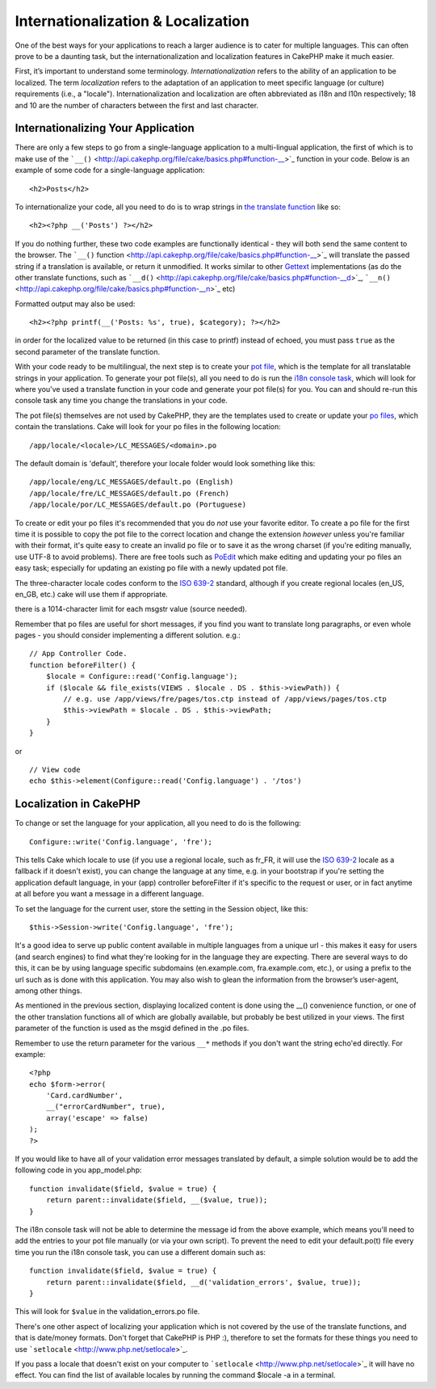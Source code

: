 Internationalization & Localization
###################################

One of the best ways for your applications to reach a larger audience is
to cater for multiple languages. This can often prove to be a daunting
task, but the internationalization and localization features in CakePHP
make it much easier.

First, it’s important to understand some terminology.
*Internationalization* refers to the ability of an application to be
localized. The term *localization* refers to the adaptation of an
application to meet specific language (or culture) requirements (i.e., a
"locale"). Internationalization and localization are often abbreviated
as i18n and l10n respectively; 18 and 10 are the number of characters
between the first and last character.

Internationalizing Your Application
===================================

There are only a few steps to go from a single-language application to a
multi-lingual application, the first of which is to make use of the
```__()`` <http://api.cakephp.org/file/cake/basics.php#function-__>`_
function in your code. Below is an example of some code for a
single-language application:

::

    <h2>Posts</h2>

To internationalize your code, all you need to do is to wrap strings in
`the translate
function <http://api.cakephp.org/file/cake/basics.php#function-__>`_
like so:

::

    <h2><?php __('Posts') ?></h2>

If you do nothing further, these two code examples are functionally
identical - they will both send the same content to the browser. The
```__()``
function <http://api.cakephp.org/file/cake/basics.php#function-__>`_
will translate the passed string if a translation is available, or
return it unmodified. It works similar to other
`Gettext <http://en.wikipedia.org/wiki/Gettext>`_ implementations (as do
the other translate functions, such as
```__d()`` <http://api.cakephp.org/file/cake/basics.php#function-__d>`_,
```__n()`` <http://api.cakephp.org/file/cake/basics.php#function-__n>`_
etc)

Formatted output may also be used:

::

    <h2><?php printf(__('Posts: %s', true), $category); ?></h2>

in order for the localized value to be returned (in this case to printf)
instead of echoed, you must pass ``true`` as the second parameter of the
translate function.

With your code ready to be multilingual, the next step is to create your
`pot file <http://en.wikipedia.org/wiki/Gettext>`_, which is the
template for all translatable strings in your application. To generate
your pot file(s), all you need to do is run the `i18n console
task <http://book.cakephp.org/view/1521/Core-Console-Applications>`_,
which will look for where you've used a translate function in your code
and generate your pot file(s) for you. You can and should re-run this
console task any time you change the translations in your code.

The pot file(s) themselves are not used by CakePHP, they are the
templates used to create or update your `po
files <http://en.wikipedia.org/wiki/Gettext>`_, which contain the
translations. Cake will look for your po files in the following
location:

::

    /app/locale/<locale>/LC_MESSAGES/<domain>.po

The default domain is 'default', therefore your locale folder would look
something like this:

::

    /app/locale/eng/LC_MESSAGES/default.po (English)   
    /app/locale/fre/LC_MESSAGES/default.po (French)   
    /app/locale/por/LC_MESSAGES/default.po (Portuguese) 

To create or edit your po files it's recommended that you do *not* use
your favorite editor. To create a po file for the first time it is
possible to copy the pot file to the correct location and change the
extension *however* unless you're familiar with their format, it's quite
easy to create an invalid po file or to save it as the wrong charset (if
you're editing manually, use UTF-8 to avoid problems). There are free
tools such as `PoEdit <http://www.poedit.net>`_ which make editing and
updating your po files an easy task; especially for updating an existing
po file with a newly updated pot file.

The three-character locale codes conform to the `ISO
639-2 <http://www.loc.gov/standards/iso639-2/php/code_list.php>`_
standard, although if you create regional locales (en\_US, en\_GB, etc.)
cake will use them if appropriate.

there is a 1014-character limit for each msgstr value (source needed).

Remember that po files are useful for short messages, if you find you
want to translate long paragraphs, or even whole pages - you should
consider implementing a different solution. e.g.:

::

    // App Controller Code.
    function beforeFilter() {
        $locale = Configure::read('Config.language');
        if ($locale && file_exists(VIEWS . $locale . DS . $this->viewPath)) {
            // e.g. use /app/views/fre/pages/tos.ctp instead of /app/views/pages/tos.ctp
            $this->viewPath = $locale . DS . $this->viewPath;
        }
    }

or

::

    // View code
    echo $this->element(Configure::read('Config.language') . '/tos')

Localization in CakePHP
=======================

To change or set the language for your application, all you need to do
is the following:

::

    Configure::write('Config.language', 'fre');

This tells Cake which locale to use (if you use a regional locale, such
as fr\_FR, it will use the `ISO
639-2 <http://www.loc.gov/standards/iso639-2/php/code_list.php>`_ locale
as a fallback if it doesn't exist), you can change the language at any
time, e.g. in your bootstrap if you're setting the application default
language, in your (app) controller beforeFilter if it's specific to the
request or user, or in fact anytime at all before you want a message in
a different language.

To set the language for the current user, store the setting in the
Session object, like this:

::

    $this->Session->write('Config.language', 'fre');

It's a good idea to serve up public content available in multiple
languages from a unique url - this makes it easy for users (and search
engines) to find what they're looking for in the language they are
expecting. There are several ways to do this, it can be by using
language specific subdomains (en.example.com, fra.example.com, etc.), or
using a prefix to the url such as is done with this application. You may
also wish to glean the information from the browser’s user-agent, among
other things.

As mentioned in the previous section, displaying localized content is
done using the \_\_() convenience function, or one of the other
translation functions all of which are globally available, but probably
be best utilized in your views. The first parameter of the function is
used as the msgid defined in the .po files.

Remember to use the return parameter for the various ``__*`` methods if
you don't want the string echo'ed directly. For example:

::

    <?php
    echo $form->error(
        'Card.cardNumber',
        __("errorCardNumber", true),
        array('escape' => false)
    );
    ?>

If you would like to have all of your validation error messages
translated by default, a simple solution would be to add the following
code in you app\_model.php:

::

    function invalidate($field, $value = true) {
        return parent::invalidate($field, __($value, true));
    }

The i18n console task will not be able to determine the message id from
the above example, which means you'll need to add the entries to your
pot file manually (or via your own script). To prevent the need to edit
your default.po(t) file every time you run the i18n console task, you
can use a different domain such as:

::

    function invalidate($field, $value = true) {
        return parent::invalidate($field, __d('validation_errors', $value, true));
    }

This will look for ``$value`` in the validation\_errors.po file.

There's one other aspect of localizing your application which is not
covered by the use of the translate functions, and that is date/money
formats. Don't forget that CakePHP is PHP :), therefore to set the
formats for these things you need to use
```setlocale`` <http://www.php.net/setlocale>`_.

If you pass a locale that doesn't exist on your computer to
```setlocale`` <http://www.php.net/setlocale>`_ it will have no effect.
You can find the list of available locales by running the command
$locale -a in a terminal.
